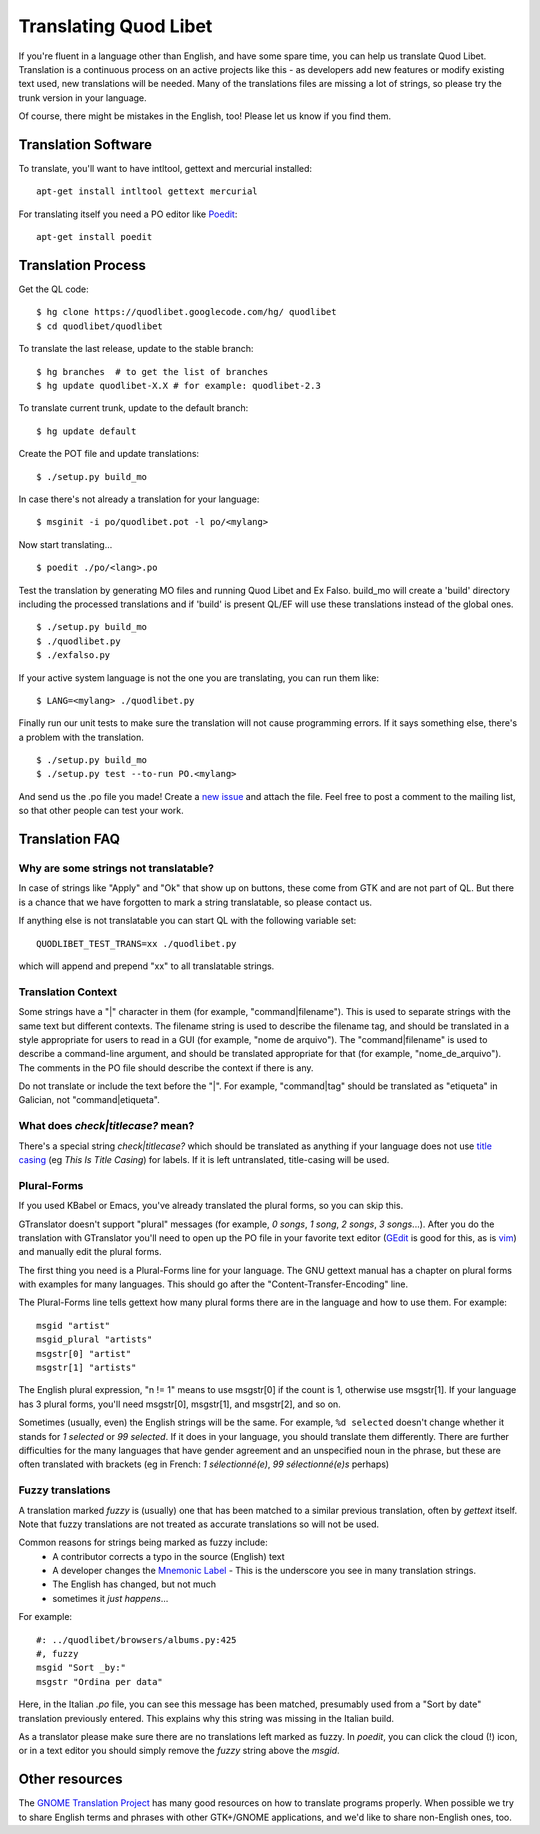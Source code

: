 Translating Quod Libet
======================

If you're fluent in a language other than English, and have some spare
time, you can help us translate Quod Libet. Translation is a continuous
process on an active projects like this - as developers add new features or
modify existing text used, new translations will be needed. Many of the
translations files are missing a lot of strings, so please try the trunk
version in your language.

Of course, there might be mistakes in the English, too! Please let us know
if you find them.


Translation Software
--------------------

To translate, you'll want to have intltool, gettext and mercurial installed::

    apt-get install intltool gettext mercurial


For translating itself you need a PO editor like `Poedit 
<http://www.poedit.net/>`_::

    apt-get install poedit


Translation Process
-------------------

Get the QL code::

    $ hg clone https://quodlibet.googlecode.com/hg/ quodlibet 
    $ cd quodlibet/quodlibet

To translate the last release, update to the stable branch::

    $ hg branches  # to get the list of branches
    $ hg update quodlibet-X.X # for example: quodlibet-2.3

To translate current trunk, update to the default branch::

    $ hg update default

Create the POT file and update translations::

    $ ./setup.py build_mo


In case there's not already a translation for your language::

    $ msginit -i po/quodlibet.pot -l po/<mylang>


Now start translating...

::

    $ poedit ./po/<lang>.po

Test the translation by generating MO files and running Quod Libet and Ex 
Falso. build_mo will create a 'build' directory including the processed 
translations and if 'build' is present QL/EF will use these translations 
instead of the global ones.

::

    $ ./setup.py build_mo
    $ ./quodlibet.py
    $ ./exfalso.py

If your active system language is not the one you are translating, you can 
run them like::

    $ LANG=<mylang> ./quodlibet.py

Finally run our unit tests to make sure the translation will not cause 
programming errors. If it says something else, there's a problem with the 
translation.

::

    $ ./setup.py build_mo
    $ ./setup.py test --to-run PO.<mylang>

And send us the .po file you made! Create a `new issue 
<http://code.google.com/p/quodlibet/issues/entry>`_ and attach the file. 
Feel free to post a comment to the mailing list, so that other people can 
test your work.

Translation FAQ
---------------

Why are some strings not translatable?
^^^^^^^^^^^^^^^^^^^^^^^^^^^^^^^^^^^^^^

In case of strings like "Apply" and "Ok" that show up on buttons, these 
come from GTK and are not part of QL. But there is a chance that we have 
forgotten to mark a string translatable, so please contact us.

If anything else is not translatable you can start QL with the following 
variable set::

    QUODLIBET_TEST_TRANS=xx ./quodlibet.py

which will append and prepend "xx" to all translatable strings.


Translation Context
^^^^^^^^^^^^^^^^^^^

Some strings have a "|" character in them (for example, 
"command|filename"). This is used to separate strings with the same text 
but different contexts. The filename string is used to describe the 
filename tag, and should be translated in a style appropriate for users to 
read in a GUI (for example, "nome de arquivo"). The "command|filename" is 
used to describe a command-line argument, and should be translated 
appropriate for that (for example, "nome_de_arquivo"). The comments in the 
PO file should describe the context if there is any.

Do not translate or include the text before the "|". For example, 
"command|tag" should be translated as "etiqueta" in Galician, not 
"command|etiqueta".


What does `check|titlecase?` mean?
^^^^^^^^^^^^^^^^^^^^^^^^^^^^^^^^^^

There's a special string `check|titlecase?` which should be translated as 
anything if your language does not use `title casing 
<http://en.wikipedia.org/wiki/Letter_case>`_ (eg *This Is Title Casing*) 
for labels. If it is left untranslated, title-casing will be used.

Plural-Forms
^^^^^^^^^^^^

If you used KBabel or Emacs, you've already translated the plural forms, so
you can skip this.

GTranslator doesn't support "plural" messages (for example, *0 songs*, *1
song*, *2 songs*, *3 songs*...). After you do the translation with
GTranslator you'll need to open up the PO file in your favorite text editor
(`GEdit <http://live.gnome.org/Gedit>`_ is good for this, as is
`vim <http://www.vim.org/>`_) and manually edit the plural forms.

The first thing you need is a Plural-Forms line for your language. The GNU
gettext manual has a chapter on plural forms with examples for many
languages. This should go after the "Content-Transfer-Encoding" line.

The Plural-Forms line tells gettext how many plural forms there are in the
language and how to use them. For example:

::

    msgid "artist"
    msgid_plural "artists"
    msgstr[0] "artist"
    msgstr[1] "artists"

The English plural expression, "n != 1" means to use msgstr[0] if the count
is 1, otherwise use msgstr[1]. If your language has 3 plural forms, you'll
need msgstr[0], msgstr[1], and msgstr[2], and so on.

Sometimes (usually, even) the English strings will be the same. For 
example, ``%d selected`` doesn't change whether it stands for *1 selected* or 
*99 selected*. If it does in your language, you should translate them 
differently. There are further difficulties for the many languages that 
have gender agreement and an unspecified noun in the phrase, but these are 
often translated with brackets (eg in French: *1 sélectionné(e)*, *99 
sélectionné(e)s* perhaps)


Fuzzy translations
^^^^^^^^^^^^^^^^^^

A translation marked *fuzzy* is (usually) one that has been matched to a
similar previous translation, often by `gettext` itself. Note that fuzzy
translations are not treated as accurate translations so will not be used.

Common reasons for strings being marked as fuzzy include:
 * A contributor corrects a typo in the source (English) text 
 * A developer changes the `Mnemonic Label
   <http://developer.gnome.org/gtk/2.24/GtkLabel.html#id727933>`_ -
   This is the underscore you see in many translation strings.
 * The English has changed, but not much
 * sometimes it *just happens*...

For example::

    #: ../quodlibet/browsers/albums.py:425
    #, fuzzy
    msgid "Sort _by:"
    msgstr "Ordina per data"

Here, in the Italian `.po` file, you can see this message has been matched,
presumably used from a "Sort by date" translation previously entered. This
explains why this string was missing in the Italian build.

As a translator please make sure there are no translations left marked as
fuzzy. In `poedit`, you can click the cloud (!) icon, or in a text editor
you should simply remove the `fuzzy` string above the `msgid`.

Other resources
---------------

The `GNOME Translation Project <http://live.gnome.org/TranslationProject>`_ 
has many good resources on how to translate programs properly. When 
possible we try to share English terms and phrases with other GTK+/GNOME 
applications, and we'd like to share non-English ones, too.
